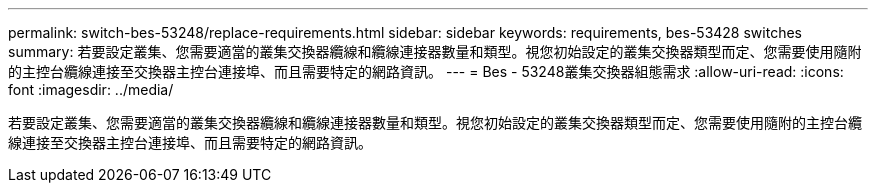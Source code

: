 ---
permalink: switch-bes-53248/replace-requirements.html 
sidebar: sidebar 
keywords: requirements, bes-53428 switches 
summary: 若要設定叢集、您需要適當的叢集交換器纜線和纜線連接器數量和類型。視您初始設定的叢集交換器類型而定、您需要使用隨附的主控台纜線連接至交換器主控台連接埠、而且需要特定的網路資訊。 
---
= Bes - 53248叢集交換器組態需求
:allow-uri-read: 
:icons: font
:imagesdir: ../media/


[role="lead"]
若要設定叢集、您需要適當的叢集交換器纜線和纜線連接器數量和類型。視您初始設定的叢集交換器類型而定、您需要使用隨附的主控台纜線連接至交換器主控台連接埠、而且需要特定的網路資訊。
